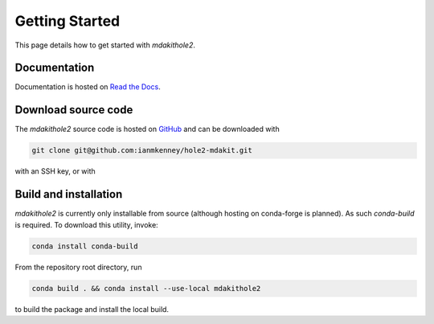 Getting Started
===============

This page details how to get started with `mdakithole2`.

Documentation
~~~~~~~~~~~~~

Documentation is hosted on `Read the Docs`_.

.. _`Read the Docs`: https://mdakithole2.readthedocs.io/en/latest/

Download source code
~~~~~~~~~~~~~~~~~~~~

The `mdakithole2` source code is hosted on GitHub_ and can be downloaded with

.. code:: bash

	git clone git@github.com:ianmkenney/hole2-mdakit.git

with an SSH key, or with

.. code:: bash
	git clone https://github.com/ianmkenney/hole2-mdakit.git

.. _GitHub: https://github.com/ianmkenney/hole2-mdakit

Build and installation
~~~~~~~~~~~~~~~~~~~~~~

`mdakithole2` is currently only installable from source (although hosting on conda-forge is planned).
As such `conda-build` is required. To download this utility, invoke:

.. code:: bash

	conda install conda-build

From the repository root directory, run

.. code:: bash

	conda build . && conda install --use-local mdakithole2

to build the package and install the local build.
